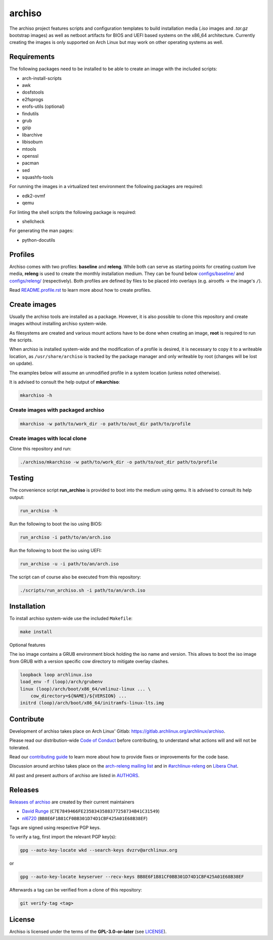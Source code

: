 =======
archiso
=======

The archiso project features scripts and configuration templates to build 
installation media (*.iso* images and *.tar.gz* bootstrap images) as well
as netboot artifacts for BIOS and UEFI based systems on the x86_64 architecture.
Currently creating the images is only supported on Arch Linux but may work
on other operating systems as well.

Requirements
============

The following packages need to be installed to be able to create an image
with the included scripts:

* arch-install-scripts
* awk
* dosfstools
* e2fsprogs
* erofs-utils (optional)
* findutils
* grub
* gzip
* libarchive
* libisoburn
* mtools
* openssl
* pacman
* sed
* squashfs-tools

For running the images in a virtualized test environment the following
packages are required:

* edk2-ovmf
* qemu

For linting the shell scripts the following package is required:

* shellcheck

For generating the man pages:

* python-docutils

Profiles
========

Archiso comes with two profiles: **baseline** and **releng**.
While both can serve as starting points for creating
custom live media, **releng** is used to create the monthly installation medium.
They can be found below `configs/baseline/ <configs/baseline/>`_
and `configs/releng/ <configs/releng/>`_ (respectively).
Both profiles are defined by files to be placed into overlays
(e.g. airootfs ‎→‎ the image's ``/``).

Read `README.profile.rst <docs/README.profile.rst>`_ to learn more about
how to create profiles.

Create images
=============

Usually the archiso tools are installed as a package. However, it is also
possible to clone this repository and create images without installing
archiso system-wide.

As filesystems are created and various mount actions have to be done when
creating an image, **root** is required to run the scripts.

When archiso is installed system-wide and the modification of a profile
is desired, it is necessary to copy it to a writeable location,
as ``/usr/share/archiso`` is tracked by the package manager
and only writeable by root (changes will be lost on update).

The examples below will assume an unmodified profile in a system location
(unless noted otherwise).

It is advised to consult the help output of **mkarchiso**:

.. code:: sh

   mkarchiso -h

Create images with packaged archiso
-----------------------------------

.. code:: sh

   mkarchiso -w path/to/work_dir -o path/to/out_dir path/to/profile

Create images with local clone
------------------------------

Clone this repository and run:

.. code:: sh

   ./archiso/mkarchiso -w path/to/work_dir -o path/to/out_dir path/to/profile

Testing
=======

The convenience script **run_archiso** is provided to boot into the medium using qemu.
It is advised to consult its help output:

.. code:: sh

   run_archiso -h

Run the following to boot the iso using BIOS:

.. code:: sh

   run_archiso -i path/to/an/arch.iso

Run the following to boot the iso using UEFI:

.. code:: sh

   run_archiso -u -i path/to/an/arch.iso

The script can of course also be executed from this repository:


.. code:: sh

   ./scripts/run_archiso.sh -i path/to/an/arch.iso

Installation
============

To install archiso system-wide use the included ``Makefile``:

.. code:: sh

   make install

Optional features

The iso image contains a GRUB environment block holding the iso name and version. This allows to
boot the iso image from GRUB with a version specific cow directory to mitigate overlay clashes.

.. code:: sh

   loopback loop archlinux.iso
   load_env -f (loop)/arch/grubenv
   linux (loop)/arch/boot/x86_64/vmlinuz-linux ... \
       cow_directory=${NAME}/${VERSION} ...
   initrd (loop)/arch/boot/x86_64/initramfs-linux-lts.img

Contribute
==========

Development of archiso takes place on Arch Linux' Gitlab: https://gitlab.archlinux.org/archlinux/archiso.

Please read our distribution-wide `Code of Conduct <https://wiki.archlinux.org/title/Code_of_conduct>`_ before
contributing, to understand what actions will and will not be tolerated.

Read our `contributing guide <CONTRIBUTING.rst>`_ to learn more about how to provide fixes or improvements for the code
base.

Discussion around archiso takes place on the `arch-releng mailing list
<https://lists.archlinux.org/listinfo/arch-releng>`_ and in `#archlinux-releng
<ircs://irc.libera.chat/archlinux-releng>`_ on `Libera Chat <https://libera.chat/>`_.

All past and present authors of archiso are listed in `AUTHORS <AUTHORS.rst>`_.

Releases
========

`Releases of archiso <https://gitlab.archlinux.org/archlinux/archiso/-/tags>`_ are created by their current maintainers

- `David Runge <https://gitlab.archlinux.org/dvzrv>`_ (``C7E7849466FE2358343588377258734B41C31549``)
- `nl6720 <https://gitlab.archlinux.org/nl6720>`_ (``BB8E6F1B81CF0BB301D74D1CBF425A01E68B38EF``)

Tags are signed using respective PGP keys.

To verify a tag, first import the relevant PGP key(s):

.. code:: sh

  gpg --auto-key-locate wkd --search-keys dvzrv@archlinux.org

or

.. code:: sh

  gpg --auto-key-locate keyserver --recv-keys BB8E6F1B81CF0BB301D74D1CBF425A01E68B38EF

Afterwards a tag can be verified from a clone of this repository:

.. code:: sh

  git verify-tag <tag>

License
=======

Archiso is licensed under the terms of the **GPL-3.0-or-later** (see `LICENSE <LICENSE>`_).
